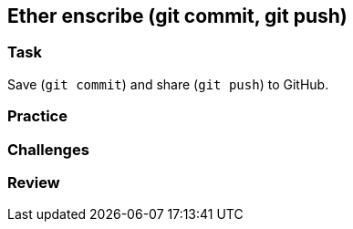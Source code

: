 == Ether enscribe (git commit, git push)

=== Task

Save (`git commit`) and share (`git push`) to GitHub.

=== Practice

=== Challenges

=== Review

